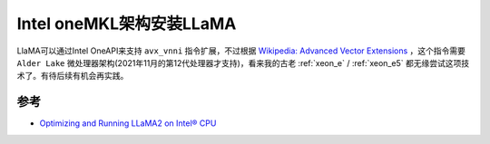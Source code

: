 .. _install_llama_intel_onemkl:

===============================
Intel oneMKL架构安装LLaMA
===============================

LlaMA可以通过Intel OneAPI来支持 ``avx_vnni`` 指令扩展，不过根据 `Wikipedia: Advanced Vector Extensions <https://en.wikipedia.org/wiki/Advanced_Vector_Extensions>`_ ，这个指令需要 ``Alder Lake`` 微处理器架构(2021年11月的第12代处理器才支持)，看来我的古老 :ref:`xeon_e` / :ref:`xeon_e5` 都无缘尝试这项技术了。有待后续有机会再实践。

参考
======

- `Optimizing and Running LLaMA2 on Intel® CPU <https://www.intel.com/content/www/us/en/content-details/791610/optimizing-and-running-llama2-on-intel-cpu.html>`_
